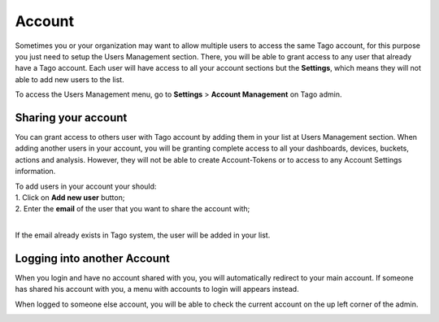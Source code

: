 
.. _ref_account_account:

#######
Account
#######
Sometimes you or your organization may want to allow multiple users to access the same Tago account, for this purpose you just need to setup the Users Management section. There, you will be able to grant access to any user that already have a Tago account. Each user will have access to all your account sections but the **Settings**, which means they will not able to add new users to the list.

To access the Users Management menu, go to **Settings** > **Account Management** on Tago admin.

.. image:: _static/account/profile_list.png
	:width: 60%
	:align: center

********************
Sharing your account
********************
You can grant access to others user with Tago account by adding them in your list at Users Management section. When adding another users in your account, you will be granting complete access to all your dashboards, devices, buckets, actions and analysis. However, they will not be able to create Account-Tokens or to access to any Account Settings information. 

| To add users in your account your should:
| 1. Click on **Add new user** button;
| 2. Enter the **email** of the user that you want to share the account with;
|

.. image:: _static/account/profile_invitation.png
	:width: 60%
	:align: center
If the email already exists in Tago system, the user will be added in your list.

.. image:: _static/account/profile_list_user.png
	:width: 60%
	:align: center

****************************
Logging into another Account
****************************
When you login and have no account shared with you, you will automatically redirect to your main account. If someone has shared his account with you, a menu with accounts to login will appears instead.

.. image:: _static/account/select_profile.png
	:width: 60%
	:align: center

When logged to someone else account, you will be able to check the current account on the up left corner of the admin.

.. image:: _static/account/login_identity.png
	:width: 40%
	:align: center
